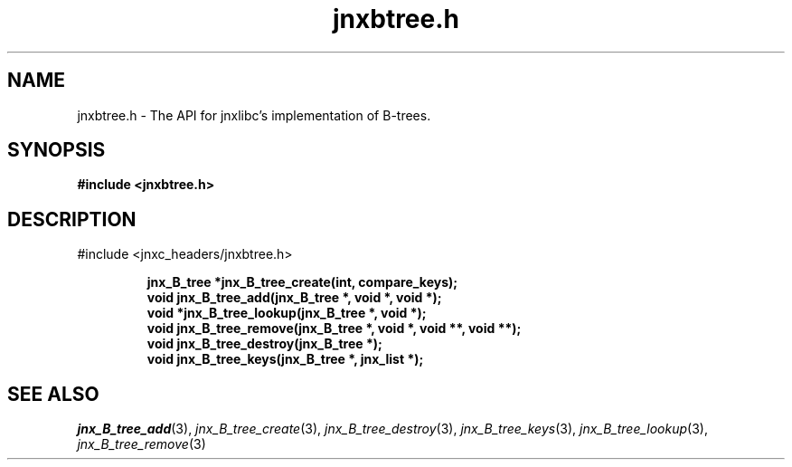 .\" File automatically generated by doxy2man0.1
.\" Generation date: Sat Jan 25 2014
.TH jnxbtree.h 3 2014-01-25 "XXXpkg" "The XXX Manual"
.SH "NAME"
jnxbtree.h \- The API for jnxlibc's implementation of B-trees.
.SH SYNOPSIS
.nf
.B #include <jnxbtree.h>
.fi
.SH DESCRIPTION
.PP 
#include <jnxc_headers/jnxbtree.h> 
.PP
.sp
.RS
.nf
\fB
jnx_B_tree  *jnx_B_tree_create(int, compare_keys);
void         jnx_B_tree_add(jnx_B_tree *, void *, void *);
void        *jnx_B_tree_lookup(jnx_B_tree *, void *);
void         jnx_B_tree_remove(jnx_B_tree *, void *, void **, void **);
void         jnx_B_tree_destroy(jnx_B_tree *);
void         jnx_B_tree_keys(jnx_B_tree *, jnx_list *);
\fP
.fi
.RE
.SH SEE ALSO
.PP
.nh
.ad l
\fIjnx_B_tree_add\fP(3), \fIjnx_B_tree_create\fP(3), \fIjnx_B_tree_destroy\fP(3), \fIjnx_B_tree_keys\fP(3), \fIjnx_B_tree_lookup\fP(3), \fIjnx_B_tree_remove\fP(3)
.ad
.hy
